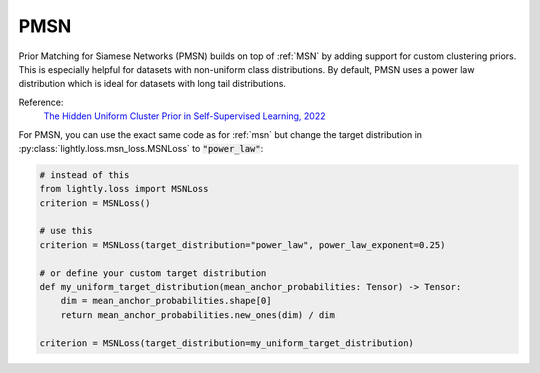 .. _pmsn:

PMSN
====

Prior Matching for Siamese Networks (PMSN) builds on top of :ref:`MSN` by adding support
for custom clustering priors. This is especially helpful for datasets with non-uniform
class distributions. By default, PMSN uses a power law distribution which is ideal
for datasets with long tail distributions.

Reference:
    `The Hidden Uniform Cluster Prior in Self-Supervised Learning, 2022 <https://arxiv.org/abs/2210.07277>`_


For PMSN, you can use the exact same code as for :ref:`msn` but change the 
target distribution in :py:class:`lightly.loss.msn_loss.MSNLoss` to :code:`"power_law"`:

.. code::

    # instead of this
    from lightly.loss import MSNLoss
    criterion = MSNLoss()

    # use this
    criterion = MSNLoss(target_distribution="power_law", power_law_exponent=0.25)

    # or define your custom target distribution
    def my_uniform_target_distribution(mean_anchor_probabilities: Tensor) -> Tensor:
        dim = mean_anchor_probabilities.shape[0]
        return mean_anchor_probabilities.new_ones(dim) / dim

    criterion = MSNLoss(target_distribution=my_uniform_target_distribution)


.. tabs::
    .. tab:: PyTorch

        This example can be run from the command line with::

            python lightly/examples/pytorch/pmsn.py

        .. literalinclude:: ../../../examples/pytorch/pmsn.py

    .. tab:: Lightning

        This example can be run from the command line with::

            python lightly/examples/pytorch_lightning/pmsn.py

        .. literalinclude:: ../../../examples/pytorch_lightning/pmsn.py

    .. tab:: Lightning Distributed

        This example runs on multiple gpus using Distributed Data Parallel (DDP)
        training with Pytorch Lightning. At least one GPU must be available on 
        the system. The example can be run from the command line with::

            python lightly/examples/pytorch_lightning_distributed/pmsn.py

        The model differs in the following ways from the non-distributed
        implementation:

        - Distributed Data Parallel is enabled
        - Distributed Sampling is used in the dataloader
        - Distributed Sinkhorn is used in the loss calculation 

        Distributed Sampling makes sure that each distributed process sees only
        a subset of the data.

        .. literalinclude:: ../../../examples/pytorch_lightning_distributed/pmsn.py
